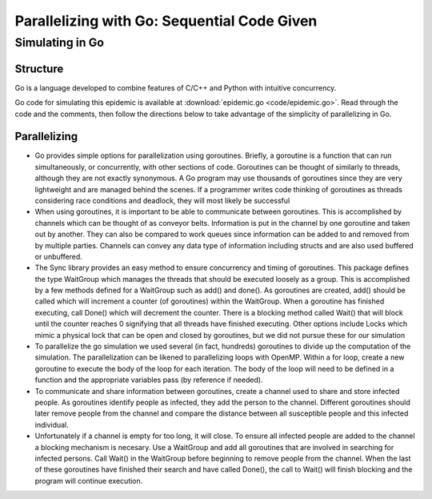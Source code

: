 ********************************************
Parallelizing with Go: Sequential Code Given
********************************************

Simulating in Go
################

Structure
---------

Go is a language developed to combine features of C/C++ and Python with intuitive concurrency.

Go code for simulating this epidemic is available at :download:`epidemic.go <code/epidemic.go>`. Read through the code and the comments, then follow the directions below to take advantage of the simplicity of parallelizing in Go.


Parallelizing
-------------

- Go provides simple options for parallelization using goroutines. Briefly, a goroutine is a function that can run simultaneously, or concurrently, with other sections of code. Goroutines can be thought of similarly to threads, although they are not exactly synonymous. A Go program may use thousands of goroutines since they are very lightweight and are managed behind the scenes. If a programmer writes code thinking of goroutines as threads considering race conditions and deadlock, they will most likely be successful

- When using goroutines, it is important to be able to communicate between goroutines. This is accomplished by channels which can be thought of as conveyor belts. Information is put in the channel by one goroutine and taken out by another. They can also be compared to work queues since information can be added to and removed from by multiple parties. Channels can convey any data type of information including structs and are also used buffered or unbuffered.

- The Sync library provides an easy method to ensure concurrency and timing of goroutines. This package defines the type WaitGroup which manages the threads that should be executed loosely as a group. This is accomplished by a few methods defined for a WaitGroup such as add() and done(). As goroutines are created, add() should be called which will increment a counter (of goroutines) within the WaitGroup. When a goroutine has finished executing, call Done() which will decrement the counter. There is a blocking method called Wait() that will block until the counter reaches 0 signifying that all threads have finished executing. Other options include Locks which mimic a physical lock that can be open and closed by goroutines, but we did not pursue these for our simulation

- To parallelize the go simulation we used several (in fact, hundreds) goroutines to divide up the computation of the simulation. The parallelization can be likened to parallelizing loops with OpenMP. Within a for loop, create a new goroutine to execute the body of the loop for each iteration. The body of the loop will need to be defined in a function and the appropriate variables pass (by reference if needed).

- To communicate and share information between goroutines, create a channel used to share and store infected people. As goroutines identify people as infected, they add the person to the channel. Different goroutines should later remove people from the channel and compare the distance between all susceptible people and this infected individual. 

- Unfortunately if a channel is empty for too long, it will close. To ensure all infected people are added to the channel a blocking mechanism is necesary. Use a WaitGroup and add all goroutines that are involved in searching for infected persons. Call Wait() in the WaitGroup before beginning to remove people from the channel. When the last of these goroutines have finished their search and have called Done(), the call to Wait() will finish blocking and the program will continue execution.
